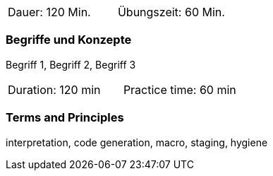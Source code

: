 // tag::DE[]
|===
| Dauer: 120 Min. | Übungszeit: 60 Min.
|===

=== Begriffe und Konzepte
Begriff 1, Begriff 2, Begriff 3


// end::DE[]

// tag::EN[]
|===
| Duration: 120 min | Practice time: 60 min
|===

=== Terms and Principles
interpretation, code generation, macro, staging, hygiene
// end::EN[]

